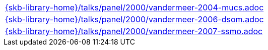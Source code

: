 //
// ============LICENSE_START=======================================================
//  Copyright (C) 2018 Sven van der Meer. All rights reserved.
// ================================================================================
// This file is licensed under the CREATIVE COMMONS ATTRIBUTION 4.0 INTERNATIONAL LICENSE
// Full license text at https://creativecommons.org/licenses/by/4.0/legalcode
// 
// SPDX-License-Identifier: CC-BY-4.0
// ============LICENSE_END=========================================================
//
// @author Sven van der Meer (vdmeer.sven@mykolab.com)
//

[cols="a", grid=rows, frame=none, %autowidth.stretch]
|===
|include::{skb-library-home}/talks/panel/2000/vandermeer-2004-mucs.adoc[]
|include::{skb-library-home}/talks/panel/2000/vandermeer-2006-dsom.adoc[]
|include::{skb-library-home}/talks/panel/2000/vandermeer-2007-ssmo.adoc[]
|===

